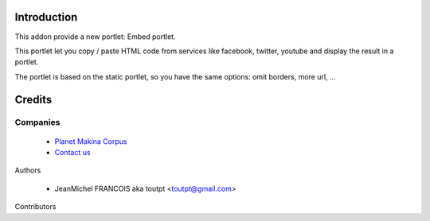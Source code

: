 Introduction
============

This addon provide a new portlet: Embed portlet.

This portlet let you copy / paste HTML code from services like facebook, twitter, youtube and display the result in a portlet.

The portlet is based on the static portlet, so you have the same options: omit borders, more url, ...

Credits
=======

Companies
---------

|makinacom|_

  * `Planet Makina Corpus <http://www.makina-corpus.org>`_
  * `Contact us <mailto:python@makina-corpus.org>`_


Authors

  - JeanMichel FRANCOIS aka toutpt <toutpt@gmail.com>

Contributors

.. |makinacom| image:: http://depot.makina-corpus.org/public/logo.gif
.. _makinacom:  http://www.makina-corpus.com


